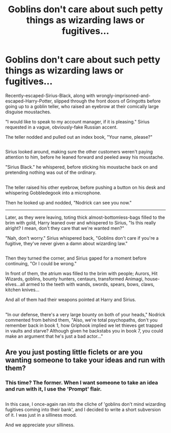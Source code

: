 #+TITLE: Goblins don't care about such petty things as wizarding laws or fugitives...

* Goblins don't care about such petty things as wizarding laws or fugitives...
:PROPERTIES:
:Author: Avaday_Daydream
:Score: 45
:DateUnix: 1481158467.0
:DateShort: 2016-Dec-08
:FlairText: Mini-Fic
:END:
Recently-escaped-Sirius-Black, along with wrongly-imprisoned-and-escaped-Harry-Potter, slipped through the front doors of Gringotts before going up to a goblin teller, who raised an eyebrow at their comically large disguise moustaches.

"I would like to speak to my account manager, if it is pleasing." Sirius requested in a vague, obviously-fake Russian accent.

The teller nodded and pulled out an index book, "Your name, please?"

** 
   :PROPERTIES:
   :CUSTOM_ID: section
   :END:
Sirius looked around, making sure the other customers weren't paying attention to him, before he leaned forward and peeled away his moustache.

"Sirius Black." he whispered, before sticking his moustache back on and pretending nothing was out of the ordinary.

** 
   :PROPERTIES:
   :CUSTOM_ID: section-1
   :END:
The teller raised his other eyebrow, before pushing a button on his desk and whispering Gobbledegook into a microphone.

Then he looked up and nodded, "Nodrick can see you now."

--------------

Later, as they were leaving, toting thick almost-bottomless-bags filled to the brim with gold, Harry leaned over and whispered to Sirius, "Is this really alright? I mean, don't they care that we're wanted men?"

"Nah, don't worry." Sirius whispered back, "Goblins don't care if you're a fugitive, they've never given a damn about wizarding law."

** 
   :PROPERTIES:
   :CUSTOM_ID: section-2
   :END:
Then they turned the corner, and Sirius gaped for a moment before continuing, "Or I could be wrong."

In front of them, the atrium was filled to the brim with people; Aurors, Hit Wizards, goblins, bounty hunters, centaurs, transformed Animagi, house-elves...all armed to the teeth with wands, swords, spears, bows, claws, kitchen knives...

And all of them had their weapons pointed at Harry and Sirius.

** 
   :PROPERTIES:
   :CUSTOM_ID: section-3
   :END:
"In our defense, there's a very large bounty on both of your heads," Nodrick commented from behind them, "Also, we're total psychopaths, don't you remember back in book 1, how Griphook implied we let thieves get trapped in vaults and starve? Although given he backstabs you in book 7, you could make an argument that he's just a bad actor..."


** Are you just posting little ficlets or are you wanting someone to take your ideas and run with them?
:PROPERTIES:
:Author: Freshenstein
:Score: 12
:DateUnix: 1481169666.0
:DateShort: 2016-Dec-08
:END:

*** This time? The former. When I want someone to take an idea and run with it, I use the 'Prompt' flair.

** 
   :PROPERTIES:
   :CUSTOM_ID: section
   :END:
In this case, I once-again ran into the cliche of 'goblins don't mind wizarding fugitives coming into their bank', and I decided to write a short subversion of it. I was just in a silliness mood.
:PROPERTIES:
:Author: Avaday_Daydream
:Score: 16
:DateUnix: 1481170120.0
:DateShort: 2016-Dec-08
:END:

**** And we appreciate your silliness.
:PROPERTIES:
:Author: Noexit007
:Score: 4
:DateUnix: 1481176648.0
:DateShort: 2016-Dec-08
:END:
